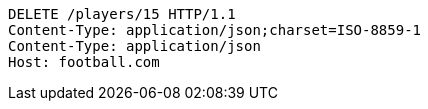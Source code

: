 [source,http,options="nowrap"]
----
DELETE /players/15 HTTP/1.1
Content-Type: application/json;charset=ISO-8859-1
Content-Type: application/json
Host: football.com

----